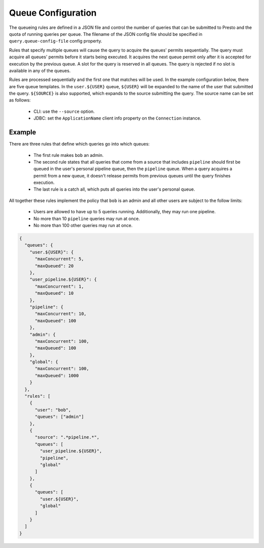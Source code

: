 ===================
Queue Configuration
===================

The queueing rules are defined in a JSON file and control the number of queries
that can be submitted to Presto and the quota of running queries per queue.
The filename of the JSON config file should be specified in ``query.queue-config-file``
config property.

Rules that specify multiple queues will cause the query to acquire the queues'
permits sequentially. The query must acquire all queues' permits before it starts
being executed. It acquires the next queue permit only after it is accepted for
execution by the previous queue. A slot for the query is reserved in all queues.
The query is rejected if no slot is available in any of the queues.

Rules are processed sequentially and the first one that matches will be used.
In the example configuration below, there are five queue templates.
In the ``user.${USER}`` queue, ``${USER}`` will be expanded to the name of the
user that submitted the query. ``${SOURCE}`` is also supported, which expands
to the source submitting the query. The source name can be set as follows:

  * CLI: use the ``--source`` option.

  * JDBC: set the ``ApplicationName`` client info property on the ``Connection`` instance.

Example
-------

There are three rules that define which queries go into which queues:

  * The first rule makes ``bob`` an admin.

  * The second rule states that all queries that come from a source that includes ``pipeline``
    should first be queued in the user's personal pipeline queue, then the ``pipeline`` queue.
    When a query acquires a permit from a new queue, it doesn't release permits from previous
    queues until the query finishes execution.

  * The last rule is a catch all, which puts all queries into the user's personal queue.

All together these rules implement the policy that ``bob`` is an admin and
all other users are subject to the follow limits:

  * Users are allowed to have up to 5 queries running. Additionally, they may run one pipeline.

  * No more than 10 ``pipeline`` queries may run at once.

  * No more than 100 other queries may run at once.

.. code-block:: json

    {
      "queues": {
        "user.${USER}": {
          "maxConcurrent": 5,
          "maxQueued": 20
        },
        "user_pipeline.${USER}": {
          "maxConcurrent": 1,
          "maxQueued": 10
        },
        "pipeline": {
          "maxConcurrent": 10,
          "maxQueued": 100
        },
        "admin": {
          "maxConcurrent": 100,
          "maxQueued": 100
        },
        "global": {
          "maxConcurrent": 100,
          "maxQueued": 1000
        }
      },
      "rules": [
        {
          "user": "bob",
          "queues": ["admin"]
        },
        {
          "source": ".*pipeline.*",
          "queues": [
            "user_pipeline.${USER}",
            "pipeline",
            "global"
          ]
        },
        {
          "queues": [
            "user.${USER}",
            "global"
          ]
        }
      ]
    }
